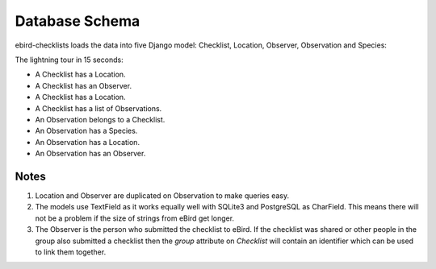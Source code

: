 ===============
Database Schema
===============
ebird-checklists loads the data into five Django model: Checklist, Location,
Observer, Observation and Species:

.. image:: models.png

The lightning tour in 15 seconds:

* A Checklist has a Location.
* A Checklist has an Observer.
* A Checklist has a Location.
* A Checklist has a list of Observations.
* An Observation belongs to a Checklist.
* An Observation has a Species.
* An Observation has a Location.
* An Observation has an Observer.

Notes
-----
1. Location and Observer are duplicated on Observation to make queries easy.

2. The models use TextField as it works equally well with SQLite3 and PostgreSQL
   as CharField. This means there will not be a problem if the size of strings
   from eBird get longer.

3. The Observer is the person who submitted the checklist to eBird. If the checklist
   was shared or other people in the group also submitted a checklist then the `group`
   attribute on `Checklist` will contain an identifier which can be used to link
   them together.
